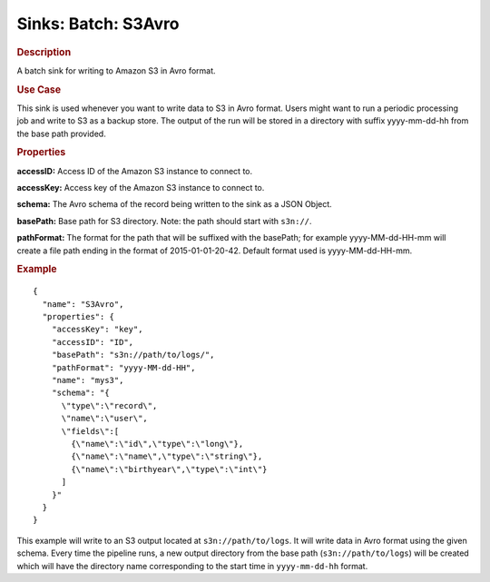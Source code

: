 .. meta::
    :author: Cask Data, Inc.
    :copyright: Copyright © 2015 Cask Data, Inc.

==========================
Sinks: Batch: S3Avro
==========================

.. rubric:: Description

A batch sink for writing to Amazon S3 in Avro format. 

.. rubric:: Use Case

This sink is used whenever you want to write data to S3 in Avro format. 
Users might want to run a periodic processing job and write to S3 as a backup store. 
The output of the run will be stored in a directory with suffix yyyy-mm-dd-hh from the base
path provided.
 
.. highlight:: xml

.. rubric:: Properties

**accessID:** Access ID of the Amazon S3 instance to connect to.

**accessKey:** Access key of the Amazon S3 instance to connect to.

**schema:** The Avro schema of the record being written to the sink as a JSON Object.

**basePath:** Base path for S3 directory. Note: the path should start with ``s3n://``.

**pathFormat:** The format for the path that will be suffixed with the basePath; for example yyyy-MM-dd-HH-mm will create a file path ending in the format of 2015-01-01-20-42. Default format used is yyyy-MM-dd-HH-mm.

.. rubric:: Example

::

  {
    "name": "S3Avro",
    "properties": {
      "accessKey": "key",
      "accessID": "ID",
      "basePath": "s3n://path/to/logs/",
      "pathFormat": "yyyy-MM-dd-HH",
      "name": "mys3",
      "schema": "{
        \"type\":\"record\",
        \"name\":\"user\",
        \"fields\":[
          {\"name\":\"id\",\"type\":\"long\"},
          {\"name\":\"name\",\"type\":\"string\"},
          {\"name\":\"birthyear\",\"type\":\"int\"}
        ]
      }"
    }
  }

This example will write to an S3 output located at ``s3n://path/to/logs``. It will write data in Avro format
using the given schema. Every time the pipeline runs, a new output directory from the base path (``s3n://path/to/logs``)
will be created which will have the directory name corresponding to the start time in ``yyyy-mm-dd-hh`` format.
